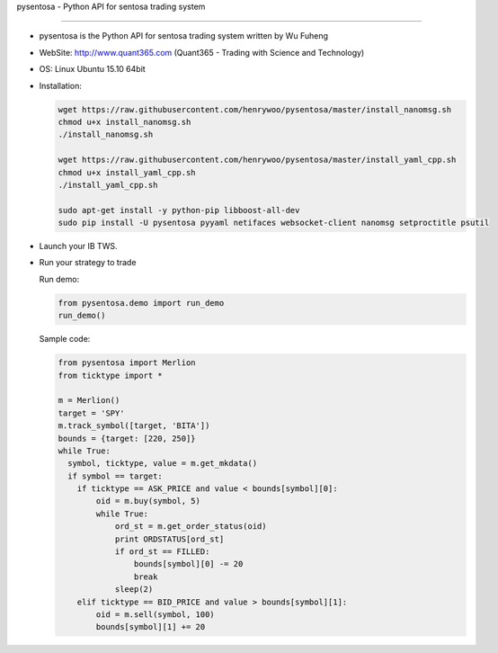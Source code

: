pysentosa - Python API for sentosa trading system

.. image:: http://www.quant365.com/static/merlion.png

============================================================================================

- pysentosa is the Python API for sentosa trading system written by Wu Fuheng

- WebSite: http://www.quant365.com (Quant365 - Trading with Science and Technology)

- OS: Linux Ubuntu 15.10 64bit

- Installation:

  .. code-block:: bash

    wget https://raw.githubusercontent.com/henrywoo/pysentosa/master/install_nanomsg.sh
    chmod u+x install_nanomsg.sh
    ./install_nanomsg.sh

    wget https://raw.githubusercontent.com/henrywoo/pysentosa/master/install_yaml_cpp.sh
    chmod u+x install_yaml_cpp.sh
    ./install_yaml_cpp.sh

    sudo apt-get install -y python-pip libboost-all-dev
    sudo pip install -U pysentosa pyyaml netifaces websocket-client nanomsg setproctitle psutil

- Launch your IB TWS.

- Run your strategy to trade

  Run demo:

  .. code-block:: python

    from pysentosa.demo import run_demo
    run_demo()

  Sample code:

  .. code-block:: python

      from pysentosa import Merlion
      from ticktype import *

      m = Merlion()
      target = 'SPY'
      m.track_symbol([target, 'BITA'])
      bounds = {target: [220, 250]}
      while True:
        symbol, ticktype, value = m.get_mkdata()
        if symbol == target:
          if ticktype == ASK_PRICE and value < bounds[symbol][0]:
              oid = m.buy(symbol, 5)
              while True:
                  ord_st = m.get_order_status(oid)
                  print ORDSTATUS[ord_st]
                  if ord_st == FILLED:
                      bounds[symbol][0] -= 20
                      break
                  sleep(2)
          elif ticktype == BID_PRICE and value > bounds[symbol][1]:
              oid = m.sell(symbol, 100)
              bounds[symbol][1] += 20


.. image:: https://d2weczhvl823v0.cloudfront.net/henrywoo/pysentosa/trend.png
   :alt: Bitdeli badge
   :target: https://bitdeli.com/free
